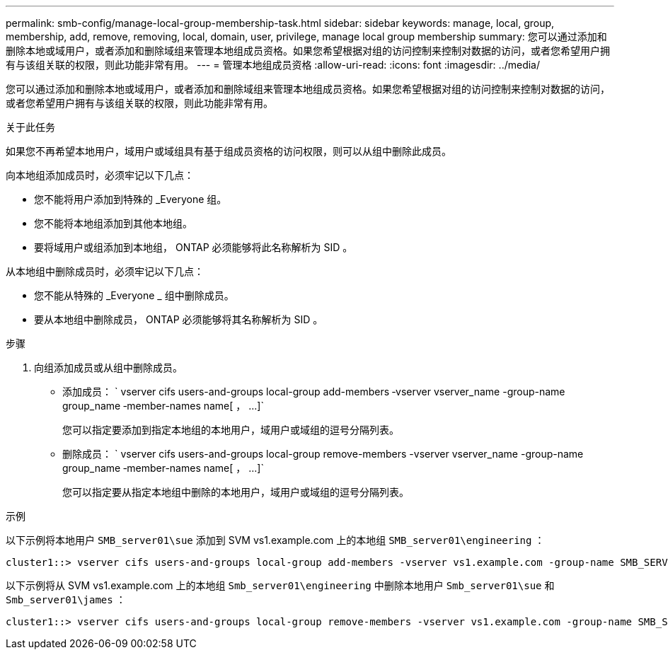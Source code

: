 ---
permalink: smb-config/manage-local-group-membership-task.html 
sidebar: sidebar 
keywords: manage, local, group, membership, add, remove, removing, local, domain, user, privilege, manage local group membership 
summary: 您可以通过添加和删除本地或域用户，或者添加和删除域组来管理本地组成员资格。如果您希望根据对组的访问控制来控制对数据的访问，或者您希望用户拥有与该组关联的权限，则此功能非常有用。 
---
= 管理本地组成员资格
:allow-uri-read: 
:icons: font
:imagesdir: ../media/


[role="lead"]
您可以通过添加和删除本地或域用户，或者添加和删除域组来管理本地组成员资格。如果您希望根据对组的访问控制来控制对数据的访问，或者您希望用户拥有与该组关联的权限，则此功能非常有用。

.关于此任务
如果您不再希望本地用户，域用户或域组具有基于组成员资格的访问权限，则可以从组中删除此成员。

向本地组添加成员时，必须牢记以下几点：

* 您不能将用户添加到特殊的 _Everyone 组。
* 您不能将本地组添加到其他本地组。
* 要将域用户或组添加到本地组， ONTAP 必须能够将此名称解析为 SID 。


从本地组中删除成员时，必须牢记以下几点：

* 您不能从特殊的 _Everyone _ 组中删除成员。
* 要从本地组中删除成员， ONTAP 必须能够将其名称解析为 SID 。


.步骤
. 向组添加成员或从组中删除成员。
+
** 添加成员： ` +vserver cifs users-and-groups local-group add-members ‑vserver vserver_name -group-name group_name ‑member-names name[ ， ...]+`
+
您可以指定要添加到指定本地组的本地用户，域用户或域组的逗号分隔列表。

** 删除成员： ` +vserver cifs users-and-groups local-group remove-members -vserver vserver_name -group-name group_name ‑member-names name[ ， ...]+`
+
您可以指定要从指定本地组中删除的本地用户，域用户或域组的逗号分隔列表。





.示例
以下示例将本地用户 `SMB_server01\sue` 添加到 SVM vs1.example.com 上的本地组 `SMB_server01\engineering` ：

[listing]
----
cluster1::> vserver cifs users-and-groups local-group add-members -vserver vs1.example.com -group-name SMB_SERVER01\engineering -member-names SMB_SERVER01\sue
----
以下示例将从 SVM vs1.example.com 上的本地组 `Smb_server01\engineering` 中删除本地用户 `Smb_server01\sue` 和 `Smb_server01\james` ：

[listing]
----
cluster1::> vserver cifs users-and-groups local-group remove-members -vserver vs1.example.com -group-name SMB_SERVER\engineering -member-names SMB_SERVER\sue,SMB_SERVER\james
----
